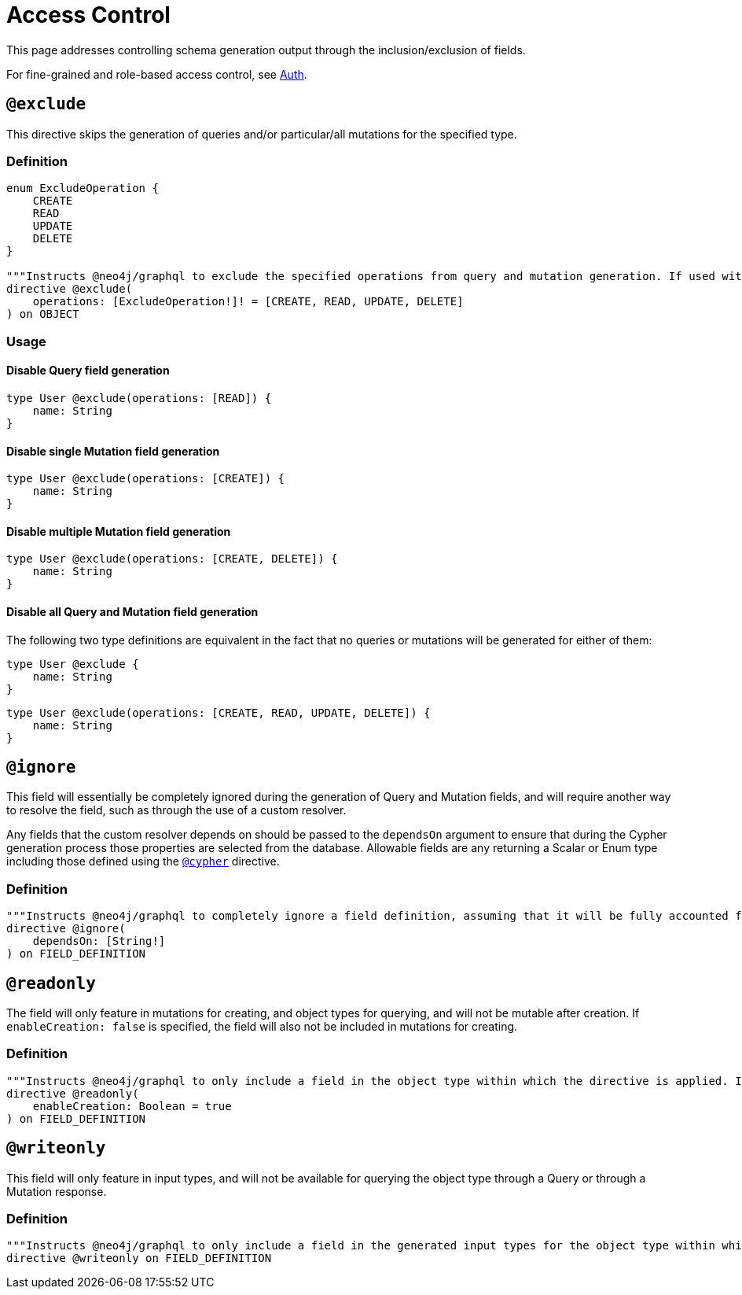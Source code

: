 [[type-definitions-access-control]]
= Access Control

This page addresses controlling schema generation output through the inclusion/exclusion of fields.

For fine-grained and role-based access control, see xref::auth/index.adoc[Auth].

[[type-definitions-access-control-exclude]]
== `@exclude`

This directive skips the generation of queries and/or particular/all mutations for the specified type.

=== Definition

[source, graphql, indent=0]
----
enum ExcludeOperation {
    CREATE
    READ
    UPDATE
    DELETE
}

"""Instructs @neo4j/graphql to exclude the specified operations from query and mutation generation. If used without an argument, no queries or mutations will be generated for this type."""
directive @exclude(
    operations: [ExcludeOperation!]! = [CREATE, READ, UPDATE, DELETE]
) on OBJECT
----

=== Usage

==== Disable Query field generation

[source, graphql, indent=0]
----
type User @exclude(operations: [READ]) {
    name: String
}
----

==== Disable single Mutation field generation

[source, graphql, indent=0]
----
type User @exclude(operations: [CREATE]) {
    name: String
}
----

==== Disable multiple Mutation field generation

[source, graphql, indent=0]
----
type User @exclude(operations: [CREATE, DELETE]) {
    name: String
}
----

==== Disable all Query and Mutation field generation

The following two type definitions are equivalent in the fact that no queries or mutations will be generated for either of them:

[source, graphql, indent=0]
----
type User @exclude {
    name: String
}
----

[source, graphql, indent=0]
----
type User @exclude(operations: [CREATE, READ, UPDATE, DELETE]) {
    name: String
}
----

[[type-definitions-access-control-ignore]]
== `@ignore`

This field will essentially be completely ignored during the generation of Query and Mutation fields, and will require another way to resolve the field, such as through the use of a custom resolver.

Any fields that the custom resolver depends on should be passed to the `dependsOn` argument to ensure that during the Cypher generation process those properties are selected from the database. Allowable fields are any returning a Scalar or Enum type including those defined using the xref::type-definitions/cypher.adoc#type-definitions-cypher[`@cypher`] directive.

=== Definition

[source, graphql, indent=0]
----
"""Instructs @neo4j/graphql to completely ignore a field definition, assuming that it will be fully accounted for by custom resolvers."""
directive @ignore(
    dependsOn: [String!]
) on FIELD_DEFINITION
----

[[type-definitions-access-control-readonly]]
== `@readonly`

The field will only feature in mutations for creating, and object types for querying, and will not be mutable after creation. If `enableCreation: false` is specified, the field will also not be included in mutations for creating.

=== Definition

[source, graphql, indent=0]
----
"""Instructs @neo4j/graphql to only include a field in the object type within which the directive is applied. If used without an argument, the field will also be included in mutations for creating."""
directive @readonly(
    enableCreation: Boolean = true
) on FIELD_DEFINITION
----

[[type-definitions-access-control-writeonly]]
== `@writeonly`

This field will only feature in input types, and will not be available for querying the object type through a Query or through a Mutation response.

=== Definition

[source, graphql, indent=0]
----
"""Instructs @neo4j/graphql to only include a field in the generated input types for the object type within which the directive is applied, but exclude it from the object type itself."""
directive @writeonly on FIELD_DEFINITION
----
